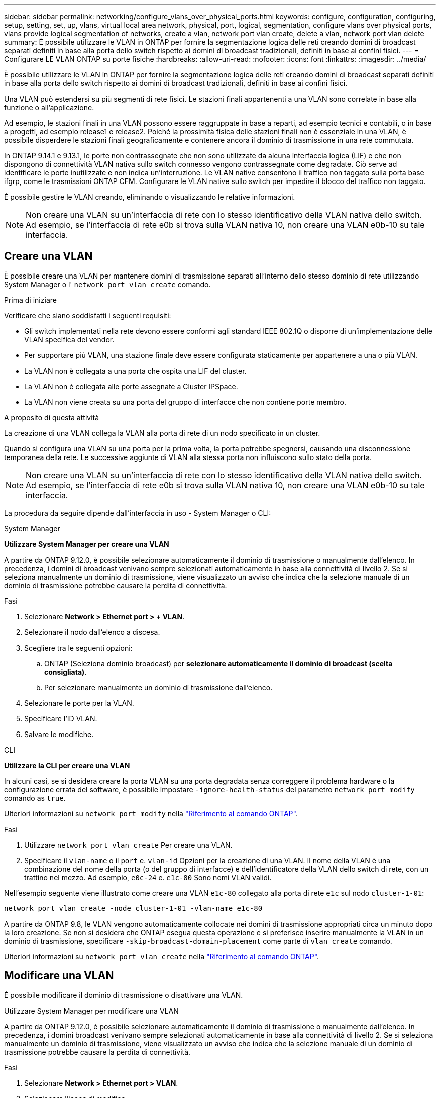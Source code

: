 ---
sidebar: sidebar 
permalink: networking/configure_vlans_over_physical_ports.html 
keywords: configure, configuration, configuring, setup, setting, set, up, vlans, virtual local area network, physical, port, logical, segmentation, configure vlans over physical ports, vlans provide logical segmentation of networks, create a vlan, network port vlan create, delete a vlan, network port vlan delete 
summary: È possibile utilizzare le VLAN in ONTAP per fornire la segmentazione logica delle reti creando domini di broadcast separati definiti in base alla porta dello switch rispetto ai domini di broadcast tradizionali, definiti in base ai confini fisici. 
---
= Configurare LE VLAN ONTAP su porte fisiche
:hardbreaks:
:allow-uri-read: 
:nofooter: 
:icons: font
:linkattrs: 
:imagesdir: ../media/


[role="lead"]
È possibile utilizzare le VLAN in ONTAP per fornire la segmentazione logica delle reti creando domini di broadcast separati definiti in base alla porta dello switch rispetto ai domini di broadcast tradizionali, definiti in base ai confini fisici.

Una VLAN può estendersi su più segmenti di rete fisici. Le stazioni finali appartenenti a una VLAN sono correlate in base alla funzione o all'applicazione.

Ad esempio, le stazioni finali in una VLAN possono essere raggruppate in base a reparti, ad esempio tecnici e contabili, o in base a progetti, ad esempio release1 e release2. Poiché la prossimità fisica delle stazioni finali non è essenziale in una VLAN, è possibile disperdere le stazioni finali geograficamente e contenere ancora il dominio di trasmissione in una rete commutata.

In ONTAP 9.14.1 e 9.13.1, le porte non contrassegnate che non sono utilizzate da alcuna interfaccia logica (LIF) e che non dispongono di connettività VLAN nativa sullo switch connesso vengono contrassegnate come degradate.  Ciò serve ad identificare le porte inutilizzate e non indica un'interruzione.  Le VLAN native consentono il traffico non taggato sulla porta base ifgrp, come le trasmissioni ONTAP CFM.  Configurare le VLAN native sullo switch per impedire il blocco del traffico non taggato.

È possibile gestire le VLAN creando, eliminando o visualizzando le relative informazioni.


NOTE: Non creare una VLAN su un'interfaccia di rete con lo stesso identificativo della VLAN nativa dello switch. Ad esempio, se l'interfaccia di rete e0b si trova sulla VLAN nativa 10, non creare una VLAN e0b-10 su tale interfaccia.



== Creare una VLAN

È possibile creare una VLAN per mantenere domini di trasmissione separati all'interno dello stesso dominio di rete utilizzando System Manager o l' `network port vlan create` comando.

.Prima di iniziare
Verificare che siano soddisfatti i seguenti requisiti:

* Gli switch implementati nella rete devono essere conformi agli standard IEEE 802.1Q o disporre di un'implementazione delle VLAN specifica del vendor.
* Per supportare più VLAN, una stazione finale deve essere configurata staticamente per appartenere a una o più VLAN.
* La VLAN non è collegata a una porta che ospita una LIF del cluster.
* La VLAN non è collegata alle porte assegnate a Cluster IPSpace.
* La VLAN non viene creata su una porta del gruppo di interfacce che non contiene porte membro.


.A proposito di questa attività
La creazione di una VLAN collega la VLAN alla porta di rete di un nodo specificato in un cluster.

Quando si configura una VLAN su una porta per la prima volta, la porta potrebbe spegnersi, causando una disconnessione temporanea della rete. Le successive aggiunte di VLAN alla stessa porta non influiscono sullo stato della porta.


NOTE: Non creare una VLAN su un'interfaccia di rete con lo stesso identificativo della VLAN nativa dello switch. Ad esempio, se l'interfaccia di rete e0b si trova sulla VLAN nativa 10, non creare una VLAN e0b-10 su tale interfaccia.

La procedura da seguire dipende dall'interfaccia in uso - System Manager o CLI:

[role="tabbed-block"]
====
.System Manager
--
*Utilizzare System Manager per creare una VLAN*

A partire da ONTAP 9.12.0, è possibile selezionare automaticamente il dominio di trasmissione o manualmente dall'elenco. In precedenza, i domini di broadcast venivano sempre selezionati automaticamente in base alla connettività di livello 2. Se si seleziona manualmente un dominio di trasmissione, viene visualizzato un avviso che indica che la selezione manuale di un dominio di trasmissione potrebbe causare la perdita di connettività.

.Fasi
. Selezionare *Network > Ethernet port > + VLAN*.
. Selezionare il nodo dall'elenco a discesa.
. Scegliere tra le seguenti opzioni:
+
.. ONTAP (Seleziona dominio broadcast) per *selezionare automaticamente il dominio di broadcast (scelta consigliata)*.
.. Per selezionare manualmente un dominio di trasmissione dall'elenco.


. Selezionare le porte per la VLAN.
. Specificare l'ID VLAN.
. Salvare le modifiche.


--
.CLI
--
*Utilizzare la CLI per creare una VLAN*

In alcuni casi, se si desidera creare la porta VLAN su una porta degradata senza correggere il problema hardware o la configurazione errata del software, è possibile impostare `-ignore-health-status` del parametro `network port modify` comando as `true`.

Ulteriori informazioni su `network port modify` nella link:https://docs.netapp.com/us-en/ontap-cli/network-port-modify.html["Riferimento al comando ONTAP"^].

.Fasi
. Utilizzare `network port vlan create` Per creare una VLAN.
. Specificare il `vlan-name` o il `port` e. `vlan-id` Opzioni per la creazione di una VLAN. Il nome della VLAN è una combinazione del nome della porta (o del gruppo di interfacce) e dell'identificatore della VLAN dello switch di rete, con un trattino nel mezzo. Ad esempio, `e0c-24` e. `e1c-80` Sono nomi VLAN validi.


Nell'esempio seguente viene illustrato come creare una VLAN `e1c-80` collegato alla porta di rete `e1c` sul nodo `cluster-1-01`:

....
network port vlan create -node cluster-1-01 -vlan-name e1c-80
....
A partire da ONTAP 9.8, le VLAN vengono automaticamente collocate nei domini di trasmissione appropriati circa un minuto dopo la loro creazione. Se non si desidera che ONTAP esegua questa operazione e si preferisce inserire manualmente la VLAN in un dominio di trasmissione, specificare `-skip-broadcast-domain-placement` come parte di `vlan create` comando.

Ulteriori informazioni su `network port vlan create` nella link:https://docs.netapp.com/us-en/ontap-cli/network-port-vlan-create.html["Riferimento al comando ONTAP"^].

--
====


== Modificare una VLAN

È possibile modificare il dominio di trasmissione o disattivare una VLAN.

.Utilizzare System Manager per modificare una VLAN
A partire da ONTAP 9.12.0, è possibile selezionare automaticamente il dominio di trasmissione o manualmente dall'elenco. In precedenza, i domini broadcast venivano sempre selezionati automaticamente in base alla connettività di livello 2. Se si seleziona manualmente un dominio di trasmissione, viene visualizzato un avviso che indica che la selezione manuale di un dominio di trasmissione potrebbe causare la perdita di connettività.

.Fasi
. Selezionare *Network > Ethernet port > VLAN*.
. Selezionare l'icona di modifica.
. Effettuare una delle seguenti operazioni:
+
** Modificare il dominio di trasmissione selezionandone uno diverso dall'elenco.
** Deselezionare la casella di controllo *Enabled*.


. Salvare le modifiche.




== Eliminare una VLAN

Potrebbe essere necessario eliminare una VLAN prima di rimuovere una NIC dal relativo slot. Quando si elimina una VLAN, questa viene automaticamente rimossa da tutte le regole e i gruppi di failover che la utilizzano.

.Prima di iniziare
Assicurarsi che non vi siano LIF associati alla VLAN.

.A proposito di questa attività
L'eliminazione dell'ultima VLAN da una porta potrebbe causare la disconnessione temporanea della rete dalla porta.

La procedura da seguire dipende dall'interfaccia in uso - System Manager o CLI:

[role="tabbed-block"]
====
.System Manager
--
*Utilizzare System Manager per eliminare una VLAN*

.Fasi
. Selezionare *Network > Ethernet port > VLAN*.
. Selezionare la VLAN che si desidera rimuovere.
. Fare clic su *Delete* (Elimina).


--
.CLI
--
*Utilizzare la CLI per eliminare una VLAN*

.Fase
Utilizzare `network port vlan delete` Comando per eliminare una VLAN.

Nell'esempio seguente viene illustrato come eliminare la VLAN `e1c-80` dalla porta di rete `e1c` sul nodo `cluster-1-01`:

....
network port vlan delete -node cluster-1-01 -vlan-name e1c-80
....
Ulteriori informazioni su `network port vlan delete` nella link:https://docs.netapp.com/us-en/ontap-cli/network-port-vlan-delete.html["Riferimento al comando ONTAP"^].

--
====